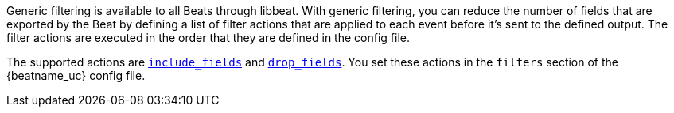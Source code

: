 //////////////////////////////////////////////////////////////////////////
//// This content is shared by all Elastic Beats. Make sure you keep the
//// descriptions here generic enough to work for all Beats that include
//// this file. When using cross references, make sure that the cross
//// references resolve correctly for any files that include this one.
//// Use the appropriate variables defined in the index.asciidoc file to
//// resolve Beat names: beatname_uc and beatname_lc.
//// Use the following include to pull this content into a doc file:
//// include::../../libbeat/docs/filtering.asciidoc[]
//////////////////////////////////////////////////////////////////////////

Generic filtering is available to all Beats through libbeat. With generic filtering, you can reduce the number of
fields that are exported by the Beat by defining a list of filter actions that are applied to each event before it's
sent to the defined output. The filter actions are executed in the order that they are defined in the config file.

The supported actions are <<include-fields,`include_fields`>> and <<drop-fields,`drop_fields`>>. You set these actions in the `filters` section of
the {beatname_uc} config file.
